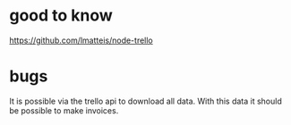 * good to know

  https://github.com/lmatteis/node-trello
  
* bugs
  
It is possible via the trello api to download all data.
With this data it should be possible to make invoices. 

